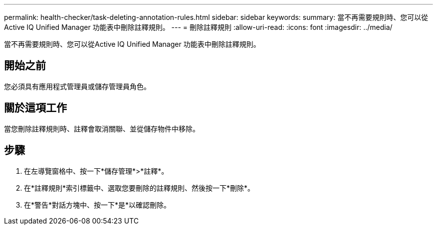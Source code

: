 ---
permalink: health-checker/task-deleting-annotation-rules.html 
sidebar: sidebar 
keywords:  
summary: 當不再需要規則時、您可以從Active IQ Unified Manager 功能表中刪除註釋規則。 
---
= 刪除註釋規則
:allow-uri-read: 
:icons: font
:imagesdir: ../media/


[role="lead"]
當不再需要規則時、您可以從Active IQ Unified Manager 功能表中刪除註釋規則。



== 開始之前

您必須具有應用程式管理員或儲存管理員角色。



== 關於這項工作

當您刪除註釋規則時、註釋會取消關聯、並從儲存物件中移除。



== 步驟

. 在左導覽窗格中、按一下*儲存管理*>*註釋*。
. 在*註釋規則*索引標籤中、選取您要刪除的註釋規則、然後按一下*刪除*。
. 在*警告*對話方塊中、按一下*是*以確認刪除。

